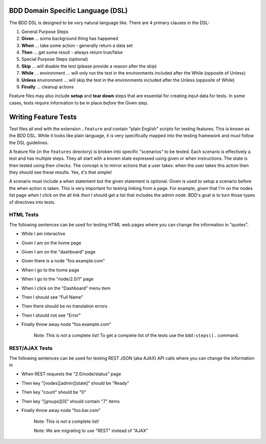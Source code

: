 BDD Domain Specific Language (DSL)
~~~~~~~~~~~~~~~~~~~~~~~~~~~~~~~~~~

The BDD DSL is designed to be very natural language like. There are 4
primary clauses in the DSL:

1. General Purpose Steps
2. **Given** ... some background thing has happened
3. **When** ... take some action - generally return a data set
4. **Then** ... get some result - always return true/false
5. Special Purpose Steps (optional)
6. **Skip** ... will disable the test (please provide a reason after the
   skip)
7. **While** ... environment ... will only run the test in the
   environments included after the While (opposite of Unless)
8. **Unless** environment ... will skip the test in the environments
   included after the Unless (opposite of While)
9. **Finally** ... cleanup actions

Feature files may also include **setup** and **tear down** steps that
are essential for creating input data for tests. In some cases, tests
require information to be in place *before* the Given step.

Writing Feature Tests
~~~~~~~~~~~~~~~~~~~~~

Test files all end with the extension ``.feature`` and contain "plain
English" scripts for testing features. This is known as the BDD DSL.
While it looks like plain language, it is very specifically mapped into
the testing framework and *must* follow the DSL guidelines.

A feature file (in the ``features`` directory) is broken into specific
"scenarios" to be tested. Each scenario is effectively a test and has
multiple steps. They all start with a known state expressed using given
or when instructions. The state is then tested using then checks. The
concept is to mirror actions that a user takes: when the user takes this
action then they should see these results. Yes, it's that simple!

A scenario must include a when statement but the given statement is
optional. Given is used to setup a scenario before the when action is
taken. This is very important for testing linking from a page. For
example, *given* that I'm on the nodes list page *when* I click on the
all link *then* I should get a list that includes the admin node. BDD's
goal is to turn those types of directives into tests.

HTML Tests
^^^^^^^^^^

The following sentences can be used for testing HTML web pages where you
can change the information in "quotes".

-  While I am interactive
-  Given I am on the home page
-  Given I am on the "dashboard" page
-  Given there is a node "foo.example.com"
-  When I go to the home page
-  When I go to the "node/2.0/1" page
-  When I click on the "Dashboard" menu item
-  Then I should see "Full Name"
-  Then there should be no translation errors
-  Then I should not see "Error"
-  Finally throw away node "foo.example.com"

    Note: This is *not* a complete list! To get a complete list of the
    tests use the ``bdd:steps().`` command.

REST/AJAX Tests
^^^^^^^^^^^^^^^

The following sentences can be used for testing REST JSON (aka AJAX) API
calls where you can change the information in

-  When REST requests the "2.0/node/status" page
-  Then key "[nodes][admin][state]" should be "Ready"
-  Then key "count" should be "0"
-  Then key "[groups][0]" should contain "7" items
-  Finally throw away node "foo.bar.com"

    Note: This is *not* a complete list!

    Note: We are migrating to use "REST" instead of "AJAX"

